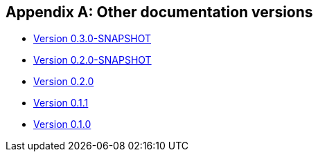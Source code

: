 [[doc-versions]]
[appendix]
== Other documentation versions
* link:../0.3.0-SNAPSHOT/index.html[Version 0.3.0-SNAPSHOT]
* link:../0.2.0-SNAPSHOT/index.html[Version 0.2.0-SNAPSHOT]
* link:../0.2.0/index.html[Version 0.2.0]
* link:../0.1.1/index.html[Version 0.1.1]
* link:../0.1.0/index.html[Version 0.1.0]
